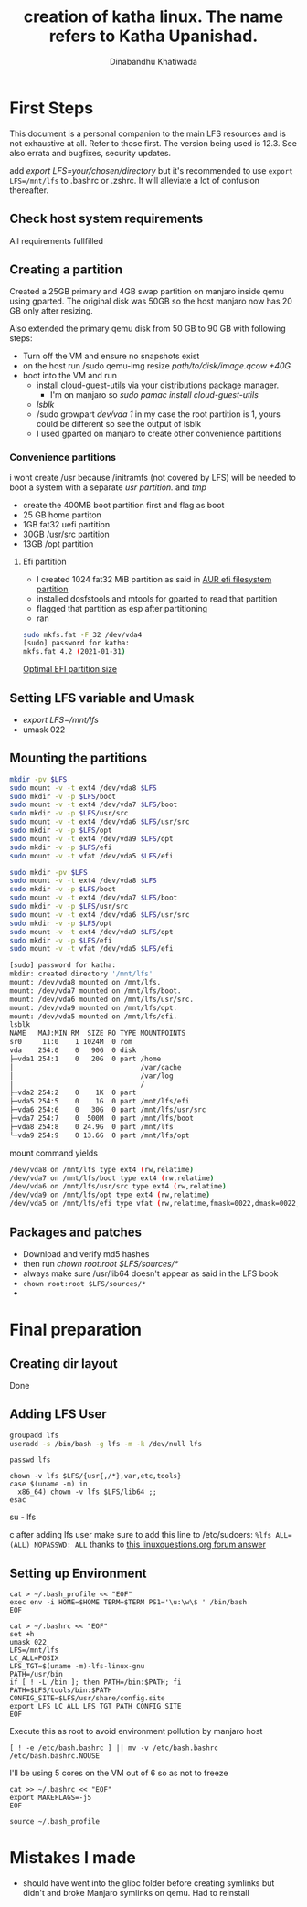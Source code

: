 #+title: creation of katha linux. The name refers to Katha Upanishad.
#+author: Dinabandhu Khatiwada

* First Steps 
This document is a personal companion to the main LFS resources and is not exhaustive at all.
Refer to those first. The version being used is 12.3. See also errata
and bugfixes, security updates.

add /export LFS=your/chosen/directory/ but it's recommended to use
~export LFS=/mnt/lfs~ to .bashrc or .zshrc. It will alleviate a lot of confusion thereafter.


** Check host system requirements
All requirements fullfilled
** Creating a partition

Created a 25GB primary and 4GB swap partition on manjaro inside qemu using gparted.
The original disk was 50GB so the host manjaro now has 20 GB only after resizing.

Also extended the primary qemu disk from 50 GB to 90 GB with following steps:
- Turn off the VM and ensure no snapshots exist
- on the host run /sudo qemu-img resize /path/to/disk/image.qcow +40G/
- boot into the VM and run
  - install cloud-guest-utils via your distributions package manager.
    - I'm on manjaro so /sudo pamac install cloud-guest-utils/
  - /lsblk/
  - /sudo growpart /dev/vda 1/ in my case the root partition is 1, yours could be different so see the output of lsblk
  - I used gparted on manjaro to create other convenience partitions
*** Convenience partitions
 i wont create /usr because /initramfs (not covered by LFS) will be needed to boot a system with a separate /usr partition./ and /tmp/
 - create the 400MB boot partition first and flag as boot
 - 25 GB home partiton
 - 1GB fat32 uefi partition
 - 30GB /usr/src partition
 - 13GB /opt partition
**** Efi partition
- I created 1024 fat32 MiB partition as said in [[https://wiki.archlinux.org/title/EFI_system_partition][AUR efi filesystem partition]]
- installed dosfstools and mtools for gparted to read that partition
- flagged that partition as esp after partitioning
- ran
#+begin_src bash
sudo mkfs.fat -F 32 /dev/vda4
[sudo] password for katha: 
mkfs.fat 4.2 (2021-01-31)
#+end_src

[[https://askubuntu.com/a/1313158][Optimal EFI partition size]]

** Setting LFS variable and Umask
- /export LFS=/mnt/lfs/
- umask 022


** Mounting the partitions

#+begin_src bash
mkdir -pv $LFS
sudo mount -v -t ext4 /dev/vda8 $LFS
sudo mkdir -v -p $LFS/boot
sudo mount -v -t ext4 /dev/vda7 $LFS/boot
sudo mkdir -v -p $LFS/usr/src
sudo mount -v -t ext4 /dev/vda6 $LFS/usr/src
sudo mkdir -v -p $LFS/opt
sudo mount -v -t ext4 /dev/vda9 $LFS/opt
sudo mkdir -v -p $LFS/efi
sudo mount -v -t vfat /dev/vda5 $LFS/efi   
#+end_src

#+begin_src bash
sudo mkdir -pv $LFS
sudo mount -v -t ext4 /dev/vda8 $LFS
sudo mkdir -v -p $LFS/boot
sudo mount -v -t ext4 /dev/vda7 $LFS/boot
sudo mkdir -v -p $LFS/usr/src
sudo mount -v -t ext4 /dev/vda6 $LFS/usr/src
sudo mkdir -v -p $LFS/opt
sudo mount -v -t ext4 /dev/vda9 $LFS/opt
sudo mkdir -v -p $LFS/efi
sudo mount -v -t vfat /dev/vda5 $LFS/efi   

[sudo] password for katha: 
mkdir: created directory '/mnt/lfs'
mount: /dev/vda8 mounted on /mnt/lfs.
mount: /dev/vda7 mounted on /mnt/lfs/boot.
mount: /dev/vda6 mounted on /mnt/lfs/usr/src.
mount: /dev/vda9 mounted on /mnt/lfs/opt.
mount: /dev/vda5 mounted on /mnt/lfs/efi.
lsblk
NAME   MAJ:MIN RM  SIZE RO TYPE MOUNTPOINTS
sr0     11:0    1 1024M  0 rom  
vda    254:0    0   90G  0 disk 
├─vda1 254:1    0   20G  0 part /home
│                               /var/cache
│                               /var/log
│                               /
├─vda2 254:2    0    1K  0 part 
├─vda5 254:5    0    1G  0 part /mnt/lfs/efi
├─vda6 254:6    0   30G  0 part /mnt/lfs/usr/src
├─vda7 254:7    0  500M  0 part /mnt/lfs/boot
├─vda8 254:8    0 24.9G  0 part /mnt/lfs
└─vda9 254:9    0 13.6G  0 part /mnt/lfs/opt

#+end_src

mount command yields

#+begin_src bash
/dev/vda8 on /mnt/lfs type ext4 (rw,relatime)
/dev/vda7 on /mnt/lfs/boot type ext4 (rw,relatime)
/dev/vda6 on /mnt/lfs/usr/src type ext4 (rw,relatime)
/dev/vda9 on /mnt/lfs/opt type ext4 (rw,relatime)
/dev/vda5 on /mnt/lfs/efi type vfat (rw,relatime,fmask=0022,dmask=0022,codepage=437,iocharset=ascii,shortname=mixed,utf8,errors=remount-ro)
#+end_src




** Packages and patches
- Download and verify md5 hashes
- then run /chown root:root $LFS/sources/*/
- always make sure /usr/lib64 doesn't appear as said in the LFS book
- ~chown root:root $LFS/sources/*~
- 

* Final preparation

** Creating dir layout
   Done

** Adding LFS User
#+begin_src bash
groupadd lfs
useradd -s /bin/bash -g lfs -m -k /dev/null lfs
#+end_src

#+begin_src
passwd lfs
#+end_src

#+begin_src
chown -v lfs $LFS/{usr{,/*},var,etc,tools}
case $(uname -m) in
  x86_64) chown -v lfs $LFS/lib64 ;;
esac
#+end_src

#+begin_sr
su - lfs
#+end_src
   after adding lfs user make sure to add this line to /etc/sudoers:
    ~%lfs ALL=(ALL) NOPASSWD: ALL~
    thanks to [[https://www.linuxquestions.org/questions/linux-from-scratch-13/lfs-is-not-in-sudoers-file-error-in-lfs-6-6-a-813646/#post4904970][this linuxquestions.org forum answer]]

** Setting up Environment
   #+begin_src
cat > ~/.bash_profile << "EOF"
exec env -i HOME=$HOME TERM=$TERM PS1='\u:\w\$ ' /bin/bash
EOF
   #+end_src

#+begin_src
cat > ~/.bashrc << "EOF"
set +h
umask 022
LFS=/mnt/lfs
LC_ALL=POSIX
LFS_TGT=$(uname -m)-lfs-linux-gnu
PATH=/usr/bin
if [ ! -L /bin ]; then PATH=/bin:$PATH; fi
PATH=$LFS/tools/bin:$PATH
CONFIG_SITE=$LFS/usr/share/config.site
export LFS LC_ALL LFS_TGT PATH CONFIG_SITE
EOF
#+end_src

Execute this as root to avoid environment pollution by manjaro host
#+begin_src
[ ! -e /etc/bash.bashrc ] || mv -v /etc/bash.bashrc /etc/bash.bashrc.NOUSE
#+end_src

I'll be using 5 cores on the VM out of 6 so as not to freeze
#+begin_src
cat >> ~/.bashrc << "EOF"
export MAKEFLAGS=-j5
EOF
#+end_src
#+begin_src
source ~/.bash_profile
#+end_src

* Mistakes I made
  - should have went into the glibc folder before creating symlinks
    but didn't and broke Manjaro symlinks on qemu. Had to reinstall
